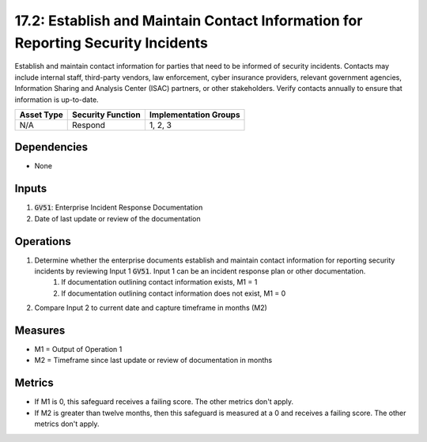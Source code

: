 17.2: Establish and Maintain Contact Information for Reporting Security Incidents
=========================================================
Establish and maintain contact information for parties that need to be informed of security incidents. Contacts may include internal staff, third-party vendors, law enforcement, cyber insurance providers, relevant government agencies, Information Sharing and Analysis Center (ISAC) partners, or other stakeholders. Verify contacts annually to ensure that information is up-to-date.

.. list-table::
	:header-rows: 1

	* - Asset Type
	  - Security Function
	  - Implementation Groups
	* - N/A
	  - Respond
	  - 1, 2, 3

Dependencies
------------
* None

Inputs
-----------
#. :code:`GV51`: Enterprise Incident Response Documentation
#. Date of last update or review of the documentation

Operations
----------
#. Determine whether the enterprise documents establish and maintain contact information for reporting security incidents by reviewing Input 1 :code:`GV51`. Input 1 can be an incident response plan or other documentation.
	#. If documentation outlining contact information exists, M1 = 1
	#. If documentation outlining contact information does not exist, M1 = 0
#. Compare Input 2 to current date and capture timeframe in months (M2)

Measures
--------
* M1 = Output of Operation 1
* M2 = Timeframe since last update or review of documentation in months

Metrics
-------
* If M1 is 0, this safeguard receives a failing score. The other metrics don't apply.
* If M2 is greater than twelve months, then this safeguard is measured at a 0 and receives a failing score. The other metrics don't apply.


.. history
.. authors
.. license

